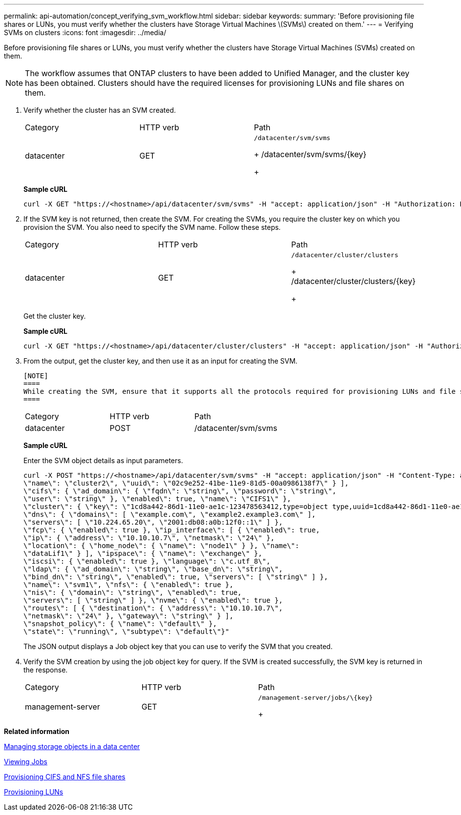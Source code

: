 ---
permalink: api-automation/concept_verifying_svm_workflow.html
sidebar: sidebar
keywords: 
summary: 'Before provisioning file shares or LUNs, you must verify whether the clusters have Storage Virtual Machines \(SVMs\) created on them.'
---
= Verifying SVMs on clusters
:icons: font
:imagesdir: ../media/

[.lead]
Before provisioning file shares or LUNs, you must verify whether the clusters have Storage Virtual Machines (SVMs) created on them.

[NOTE]
====
The workflow assumes that ONTAP clusters to have been added to Unified Manager, and the cluster key has been obtained. Clusters should have the required licenses for provisioning LUNs and file shares on them.
====

. Verify whether the cluster has an SVM created.
+
|===
| Category| HTTP verb| Path
a|
datacenter
a|
GET
a|
    /datacenter/svm/svms
+
/datacenter/svm/svms/\{key}
+
|===
*Sample cURL*
+
----
curl -X GET "https://<hostname>/api/datacenter/svm/svms" -H "accept: application/json" -H "Authorization: Basic <Base64EncodedCredentials>"
----

. If the SVM key is not returned, then create the SVM. For creating the SVMs, you require the cluster key on which you provision the SVM. You also need to specify the SVM name. Follow these steps.
+
|===
| Category| HTTP verb| Path
a|
datacenter
a|
GET
a|
    /datacenter/cluster/clusters
+
/datacenter/cluster/clusters/\{key}
+
|===
Get the cluster key.
+
*Sample cURL*
+
----
curl -X GET "https://<hostname>/api/datacenter/cluster/clusters" -H "accept: application/json" -H "Authorization: Basic <Base64EncodedCredentials>"
----

. From the output, get the cluster key, and then use it as an input for creating the SVM.

 [NOTE]
 ====
 While creating the SVM, ensure that it supports all the protocols required for provisioning LUNs and file shares on them, for example, CIFS, NFS, FCP, and iSCSI. The provisioning workflows might fail if the SVM does not support the required services. It is recommended that the services for the respective types of workloads are also enabled on the SVM.
 ====
+
|===
| Category| HTTP verb| Path
a|
datacenter
a|
POST
a|
/datacenter/svm/svms
|===
*Sample cURL*
+
Enter the SVM object details as input parameters.
+
----
curl -X POST "https://<hostname>/api/datacenter/svm/svms" -H "accept: application/json" -H "Content-Type: application/json" -H "Authorization: Basic <Base64EncodedCredentials>" "{ \"aggregates\": [ { \"_links\": {}, \"key\": \"1cd8a442-86d1,type=objecttype,uuid=1cd8a442-86d1-11e0-ae1c-9876567890123\",
\"name\": \"cluster2\", \"uuid\": \"02c9e252-41be-11e9-81d5-00a0986138f7\" } ],
\"cifs\": { \"ad_domain\": { \"fqdn\": \"string\", \"password\": \"string\",
\"user\": \"string\" }, \"enabled\": true, \"name\": \"CIFS1\" },
\"cluster\": { \"key\": \"1cd8a442-86d1-11e0-ae1c-123478563412,type=object type,uuid=1cd8a442-86d1-11e0-ae1c-9876567890123\" },
\"dns\": { \"domains\": [ \"example.com\", \"example2.example3.com\" ],
\"servers\": [ \"10.224.65.20\", \"2001:db08:a0b:12f0::1\" ] },
\"fcp\": { \"enabled\": true }, \"ip_interface\": [ { \"enabled\": true,
\"ip\": { \"address\": \"10.10.10.7\", \"netmask\": \"24\" },
\"location\": { \"home_node\": { \"name\": \"node1\" } }, \"name\":
\"dataLif1\" } ], \"ipspace\": { \"name\": \"exchange\" },
\"iscsi\": { \"enabled\": true }, \"language\": \"c.utf_8\",
\"ldap\": { \"ad_domain\": \"string\", \"base_dn\": \"string\",
\"bind_dn\": \"string\", \"enabled\": true, \"servers\": [ \"string\" ] },
\"name\": \"svm1\", \"nfs\": { \"enabled\": true },
\"nis\": { \"domain\": \"string\", \"enabled\": true,
\"servers\": [ \"string\" ] }, \"nvme\": { \"enabled\": true },
\"routes\": [ { \"destination\": { \"address\": \"10.10.10.7\",
\"netmask\": \"24\" }, \"gateway\": \"string\" } ],
\"snapshot_policy\": { \"name\": \"default\" },
\"state\": \"running\", \"subtype\": \"default\"}"
----
+
The JSON output displays a Job object key that you can use to verify the SVM that you created.

. Verify the SVM creation by using the job object key for query. If the SVM is created successfully, the SVM key is returned in the response.
+
|===
| Category| HTTP verb| Path
a|
management-server
a|
GET
a|
    /management-server/jobs/\{key}
+
|===

*Related information*

xref:concept_data_center_apis.adoc[Managing storage objects in a data center]

xref:concept_job_api.adoc[Viewing Jobs]

xref:concept_provisioning_file_share.adoc[Provisioning CIFS and NFS file shares]

xref:concept_provisioning_luns.adoc[Provisioning LUNs]
